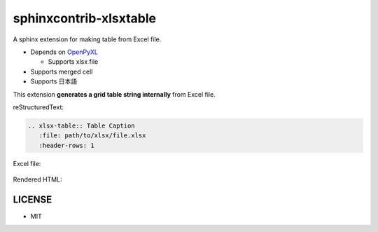 =======================
sphinxcontrib-xlsxtable
=======================

A sphinx extension for making table from Excel file.

- Depends on `OpenPyXL <https://openpyxl.readthedocs.io/en/stable/>`__

  - Supports xlsx file

- Supports merged cell
- Supports 日本語

This extension **generates a grid table string internally** from Excel file.

reStructuredText:

.. code-block:: rst

   .. xlsx-table:: Table Caption
      :file: path/to/xlsx/file.xlsx
      :header-rows: 1

Excel file:

.. figure:: sample-excel.png

Rendered HTML:

.. figure:: sample-rendering.png


LICENSE
=======

- MIT
